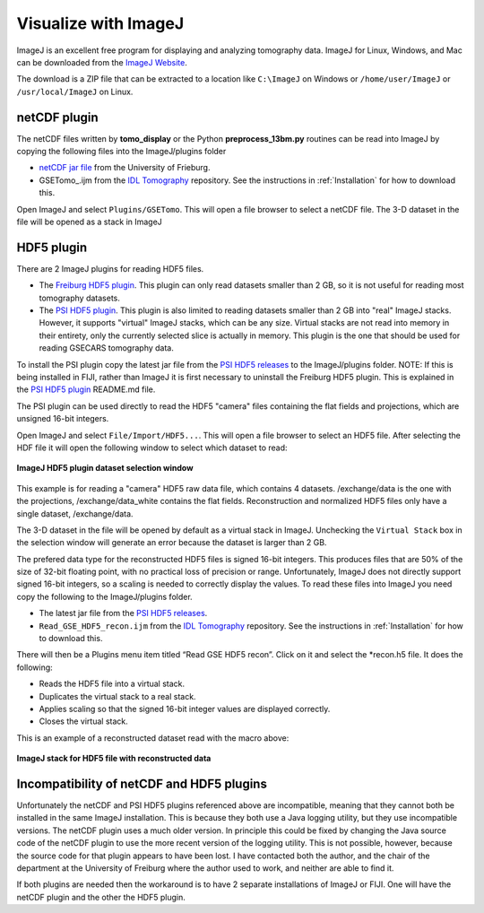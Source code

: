 .. _IDL Tomography:       https://github.com/CARS-UChicago/IDL_tomography
.. _netCDF jar file:      https://lmb.informatik.uni-freiburg.de/resources/opensource/imagej_plugins/07.12.12/NetCDF\_.jar
.. _Freiburg HDF5 plugin: https://lmb.informatik.uni-freiburg.de/resources/opensource/imagej_plugins/hdf5.html
.. _PSI HDF5 plugin:      https://github.com/paulscherrerinstitute/ch.psi.imagej.hdf5
.. _PSI HDF5 releases:    https://github.com/paulscherrerinstitute/ch.psi.imagej.hdf5/releases

Visualize with ImageJ
---------------------
ImageJ is an excellent free program for displaying and analyzing tomography data.
ImageJ for Linux, Windows, and Mac can be downloaded from the
`ImageJ Website <https://imagej.nih.gov/ij/download.html>`__.

The download is a ZIP file that can be extracted to a location like ``C:\ImageJ`` on Windows
or ``/home/user/ImageJ`` or ``/usr/local/ImageJ`` on Linux.

netCDF plugin
~~~~~~~~~~~~~
The netCDF files written by **tomo_display** or the Python **preprocess_13bm.py** routines can be read into ImageJ
by copying the following files into the ImageJ/plugins folder

- `netCDF jar file`_ from the University of Frieburg.
- GSETomo\_.ijm from the `IDL Tomography`_ repository.  See the instructions in :ref:`Installation` for how to download this.

Open ImageJ and select ``Plugins/GSETomo``.  This will open a file browser to select a netCDF file.
The 3-D dataset in the file
will be opened as a stack in ImageJ

HDF5 plugin
~~~~~~~~~~~
There are 2 ImageJ plugins for reading HDF5 files.

- The `Freiburg HDF5 plugin`_.
  This plugin can only read datasets smaller than 2 GB, so it is not useful for reading most tomography datasets.
- The `PSI HDF5 plugin`_.
  This plugin is also limited to reading datasets smaller than 2 GB into "real" ImageJ stacks.
  However, it supports "virtual" ImageJ stacks, which can be any size.  Virtual stacks are not read into memory
  in their entirety, only the currently selected slice is actually in memory.
  This plugin is the one that should be used for reading GSECARS tomography data.

To install the PSI plugin copy the latest jar file from the `PSI HDF5 releases`_ to the ImageJ/plugins folder.
NOTE: If this is being installed in FIJI, rather than ImageJ it is first necessary to uninstall the Freiburg HDF5 plugin.
This is explained in the `PSI HDF5 plugin`_ README.md file.

The PSI plugin can be used directly to read the HDF5 "camera" files containing the flat fields and projections,
which are unsigned 16-bit integers.

Open ImageJ and select ``File/Import/HDF5...``.  This will open a file browser to select an HDF5 file.
After selecting the HDF file it will open the following window to select which dataset to read:

.. figure:: ImageJ_HDF5_select.png
    :align: center

    **ImageJ HDF5 plugin dataset selection window**

This example is for reading a "camera" HDF5 raw data file, which contains 4 datasets.  
/exchange/data is the one with the projections, /exchange/data_white contains the flat fields.
Reconstruction and normalized HDF5 files only have a single dataset, /exchange/data.

The 3-D dataset in the file will be opened by default as a virtual stack in ImageJ.  Unchecking the ``Virtual Stack``
box in the selection window will generate an error because the dataset is larger than 2 GB.

The prefered data type for the reconstructed HDF5 files is signed 16-bit integers.  
This produces files that are 50% of the size of 32-bit floating point, with no practical loss of precision or range.
Unfortunately, ImageJ does not directly support signed 16-bit integers, so a scaling is needed
to correctly display the values. 
To read these files into ImageJ you need copy the following to the ImageJ/plugins folder.

-	The latest jar file from the `PSI HDF5 releases`_.
- ``Read_GSE_HDF5_recon.ijm`` from the `IDL Tomography`_ repository.
  See the instructions in :ref:`Installation` for how to download this.

There will then be a Plugins menu item titled “Read GSE HDF5 recon”.
Click on it and select the \*recon.h5 file.  It does the following:

-	Reads the HDF5 file into a virtual stack.
-	Duplicates the virtual stack to a real stack.
-	Applies scaling so that the signed 16-bit integer values are displayed correctly.
-	Closes the virtual stack.

This is an example of a reconstructed dataset read with the macro above:

.. figure:: ImageJ_recon_stack.png
    :align: center

    **ImageJ stack for HDF5 file with reconstructed data**

Incompatibility of netCDF and HDF5 plugins
~~~~~~~~~~~~~~~~~~~~~~~~~~~~~~~~~~~~~~~~~~
Unfortunately the netCDF and PSI HDF5 plugins referenced above are incompatible, meaning that they cannot both be
installed in the same ImageJ installation.
This is because they both use a Java logging utility, but they use incompatible versions.
The netCDF plugin uses a much older version.  
In principle this could be fixed by changing the Java source code of the netCDF plugin 
to use the more recent version of the logging utility.
This is not possible, however, because the source code for that plugin appears to have been lost.
I have contacted both the author, and the chair of the department at the University of Freiburg where the
author used to work, and neither are able to find it.

If both plugins are needed then the workaround is to have 2 separate installations of ImageJ or FIJI.
One will have the netCDF plugin and the other the HDF5 plugin.

